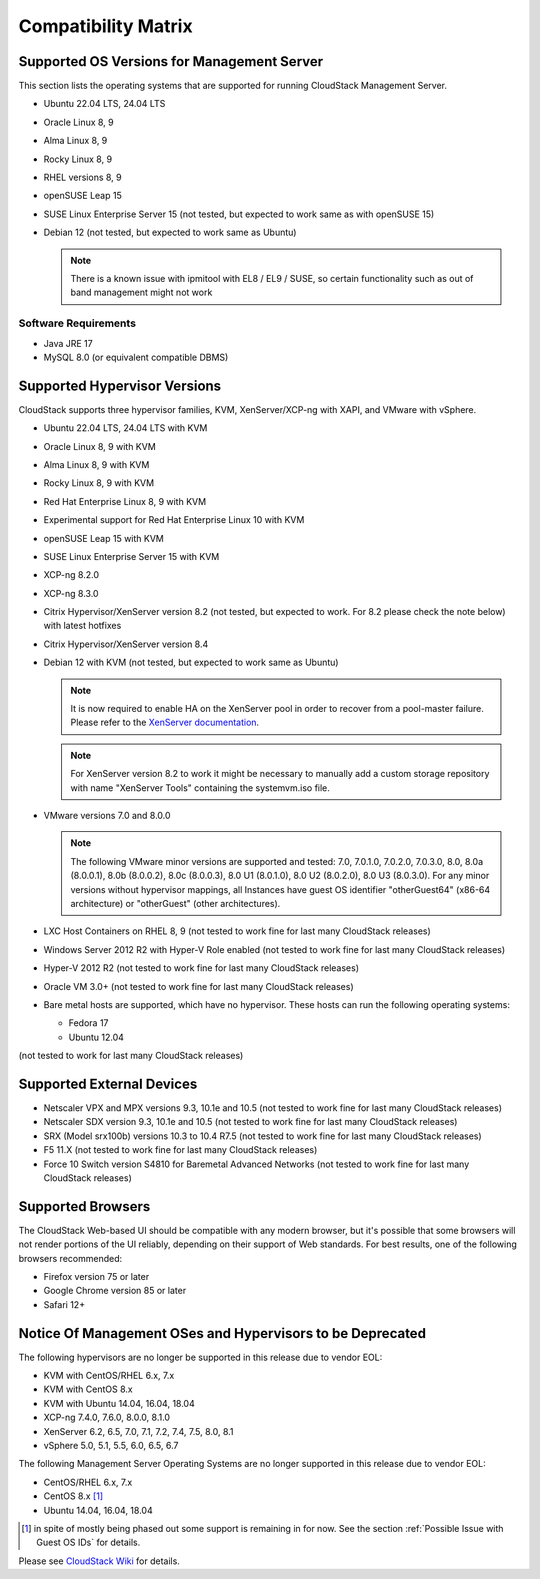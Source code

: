 .. Licensed to the Apache Software Foundation (ASF) under one
   or more contributor license agreements.  See the NOTICE file
   distributed with this work for additional information#
   regarding copyright ownership.  The ASF licenses this file
   to you under the Apache License, Version 2.0 (the
   "License"); you may not use this file except in compliance
   with the License.  You may obtain a copy of the License at
   http://www.apache.org/licenses/LICENSE-2.0
   Unless required by applicable law or agreed to in writing,
   software distributed under the License is distributed on an
   "AS IS" BASIS, WITHOUT WARRANTIES OR CONDITIONS OF ANY
   KIND, either express or implied.  See the License for the
   specific language governing permissions and limitations
   under the License.

Compatibility Matrix
====================

Supported OS Versions for Management Server
-------------------------------------------

This section lists the operating systems that are supported for running
CloudStack Management Server.

-  Ubuntu 22.04 LTS, 24.04 LTS
-  Oracle Linux 8, 9
-  Alma Linux 8, 9
-  Rocky Linux 8, 9
-  RHEL versions 8, 9
-  openSUSE Leap 15
-  SUSE Linux Enterprise Server 15 (not tested, but expected to work same as with openSUSE 15)
-  Debian 12 (not tested, but expected to work same as Ubuntu)

   .. note:: There is a known issue with ipmitool with EL8 / EL9 / SUSE, so certain functionality such as out of band management might not work

Software Requirements
~~~~~~~~~~~~~~~~~~~~~

-  Java JRE 17
-  MySQL 8.0 (or equivalent compatible DBMS)

Supported Hypervisor Versions
-----------------------------

CloudStack supports three hypervisor families, KVM, XenServer/XCP-ng with XAPI,
and VMware with vSphere.

-  Ubuntu 22.04 LTS, 24.04 LTS with KVM
-  Oracle Linux 8, 9 with KVM
-  Alma Linux 8, 9 with KVM
-  Rocky Linux 8, 9 with KVM
-  Red Hat Enterprise Linux 8, 9 with KVM
-  Experimental support for Red Hat Enterprise Linux 10 with KVM
-  openSUSE Leap 15 with KVM
-  SUSE Linux Enterprise Server 15 with KVM
-  XCP-ng 8.2.0
-  XCP-ng 8.3.0
-  Citrix Hypervisor/XenServer version 8.2 (not tested, but expected to work. For 8.2 please check the note below) with latest hotfixes
-  Citrix Hypervisor/XenServer version 8.4
-  Debian 12 with KVM (not tested, but expected to work same as Ubuntu)

   .. note:: It is now required to enable HA on the XenServer pool in order to recover from a pool-master failure. Please refer to the `XenServer documentation <https://docs.citrix.com/en-us/xencenter/7-1/pools-ha-enable.html>`_.

   .. note:: For XenServer version 8.2 to work it might be necessary to manually add a custom storage repository with name "XenServer Tools" containing the systemvm.iso file.

-  VMware versions 7.0 and 8.0.0

   .. note:: The following VMware minor versions are supported and tested: 7.0, 7.0.1.0, 7.0.2.0, 7.0.3.0, 8.0, 8.0a (8.0.0.1), 8.0b (8.0.0.2), 8.0c (8.0.0.3), 8.0 U1 (8.0.1.0), 8.0 U2 (8.0.2.0), 8.0 U3 (8.0.3.0).
    For any minor versions without hypervisor mappings, all Instances have guest OS identifier "otherGuest64" (x86-64 architecture) or "otherGuest" (other architectures).


-  LXC Host Containers on RHEL 8, 9 (not tested to work fine for last many CloudStack releases)
-  Windows Server 2012 R2 with Hyper-V Role enabled (not tested to work fine for last many CloudStack releases)
-  Hyper-V 2012 R2 (not tested to work fine for last many CloudStack releases)
-  Oracle VM 3.0+ (not tested to work fine for last many CloudStack releases)
-  Bare metal hosts are supported, which have no hypervisor. These hosts
   can run the following operating systems:

   -  Fedora 17
   -  Ubuntu 12.04

(not tested to work for last many CloudStack releases)

Supported External Devices
--------------------------

-  Netscaler VPX and MPX versions 9.3, 10.1e and 10.5 (not tested to work fine for last many CloudStack releases)
-  Netscaler SDX version 9.3, 10.1e and 10.5 (not tested to work fine for last many CloudStack releases)
-  SRX (Model srx100b) versions 10.3 to 10.4 R7.5 (not tested to work fine for last many CloudStack releases)
-  F5 11.X (not tested to work fine for last many CloudStack releases)
-  Force 10 Switch version S4810 for Baremetal Advanced Networks (not tested to work fine for last many CloudStack releases)

Supported Browsers
------------------

The CloudStack Web-based UI should be compatible with any modern
browser, but it's possible that some browsers will not render portions
of the UI reliably, depending on their support of Web standards. For
best results, one of the following browsers recommended:

-  Firefox version 75 or later

-  Google Chrome version 85 or later

-  Safari 12+

Notice Of Management OSes and Hypervisors to be Deprecated
----------------------------------------------------------

The following hypervisors are no longer be supported in this release due to vendor EOL:

-  KVM with CentOS/RHEL 6.x, 7.x
-  KVM with CentOS 8.x
-  KVM with Ubuntu 14.04, 16.04, 18.04
-  XCP-ng 7.4.0, 7.6.0, 8.0.0, 8.1.0
-  XenServer 6.2, 6.5, 7.0, 7.1, 7.2, 7.4, 7.5, 8.0, 8.1
-  vSphere 5.0, 5.1, 5.5, 6.0, 6.5, 6.7

The following Management Server Operating Systems are no longer supported in this release due to vendor EOL:

-  CentOS/RHEL 6.x, 7.x
-  CentOS 8.x [1]_
-  Ubuntu 14.04, 16.04, 18.04

.. [1] in spite of mostly being phased out some support is remaining in for now. See the section :ref:`Possible Issue with Guest OS IDs` for details.

Please see `CloudStack Wiki <https://cwiki.apache.org/confluence/display/CLOUDSTACK/Hypervisor+and+Management+Server+OS+EOL+Dates>`_
for details.
